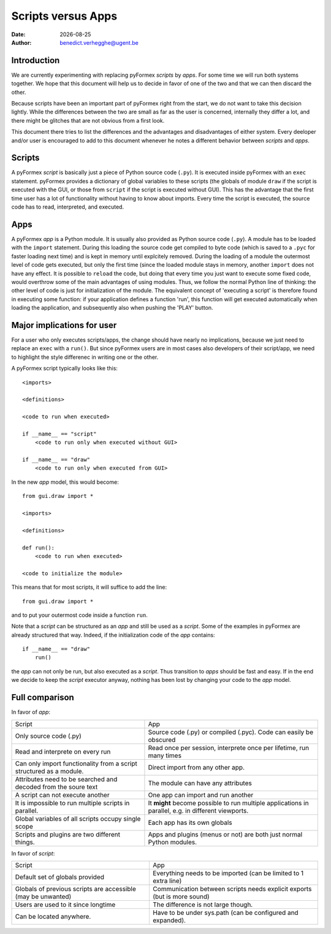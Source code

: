 .. $Id$   *- rst -*-

.. |date| date::

===================
Scripts versus Apps
===================
:Date: |date|
:Author: benedict.verhegghe@ugent.be

Introduction
------------

We are currently experimenting with replacing pyFormex *scripts* by *apps*.
For some time we will run both systems together. We hope that this document
will help us to decide in favor of one of the two and that we can then
discard the other.

Because scripts have been an important part of pyFormex right from the start,
we do not want to take this decision lightly. 
While the differences between the two are small as far as the user is concerned,
internally they differ a lot, and there might be glitches that are not obvious
from a first look.

This document there tries to list the differences and the advantages and 
disadvantages of either system. Every deeloper and/or user is encouraged
to add to this document whenever he notes a different behavior between
*scripts* and *apps*.


Scripts
-------

A pyFormex *script* is basically just a piece of Python source code (``.py``).
It is
executed inside pyFormex with an ``exec`` statement. pyFormex provides a
dictionary of global variables to these scripts (the globals of module ``draw``
if the script is executed with the GUI, or those from ``script`` if the script
is executed without GUI). This has the advantage that the first time user has
a lot of functionality without having to know about imports.
Every time the script is executed, the source code has to read, interpreted,
and executed. 


Apps
----

A pyFormex *app* is a Python module. It is usually also provided as Python
source code (``.py``). A module has to be loaded with the ``import`` statement. 
During this loading the source code get compiled to byte code (which is saved
to a ``.pyc`` for faster loading next time) and is kept in memory until
explcitely removed. During the loading of a module the outermost level of code
gets executed, but only the first time (since the loaded module stays in memory,
another ``import`` does not have any effect. It is possible to ``reload`` the
code, but doing that every time you just want to execute some fixed code,
would overthrow some of the main advantages of using modules. Thus, we follow
the normal Python line of thinking: the other level of code is just for 
initialization of the module. The equivalent concept of 'executing a script'
is therefore found in executing some function: if your application defines
a function 'run', this function will get executed automatically when loading
the application, and subsequently also when pushing the 'PLAY' button.

.. raw:: pdf

   PageBreak

Major implications for user
---------------------------

For a user who only executes scripts/apps, the change should have nearly no
implications, because we just need to replace an ``exec`` with a ``run()``.
But since pyFormex users are in most cases also developers of their script/app,
we need to highlight the style differenec in writing one or the other.

A pyFormex script typically looks like this::

  <imports>

  <definitions>
  
  <code to run when executed>
  
  if __name__ == "script"
      <code to run only when executed without GUI>
  
  if __name__ == "draw"
      <code to run only when executed from GUI>


In the new *app* model, this would become::

  from gui.draw import *

  <imports>

  <definitions>
  
  def run():
      <code to run when executed>
  
  <code to initialize the module>


This means that for most scripts, it will suffice to add the line::

  from gui.draw import *

and to put your outermost code inside a function ``run``. 

Note that a *script* can be structured as an *app* and still be used as
a *script*. Some of the examples in pyFormex are already structured that way.
Indeed, if the initialization code of the *app* contains::
  
  if __name__ == "draw"
      run()

the *app* can not only be run, but also executed as a *script*. Thus transition
to *apps* should be fast and easy. If in the end we decide to keep the *script* 
executor anyway, nothing has been lost by changing your code to the *app* model.


.. raw:: pdf

   PageBreak

Full comparison
---------------

In favor of *app*:

+-------------------------------------+---------------------------------------+
|         Script                      |            App                        |
+-------------------------------------+---------------------------------------+
| Only source code (.py)              | Source code (.py) or compiled (.pyc). |
|                                     | Code can easily be obscured           |
+-------------------------------------+---------------------------------------+
| Read and interprete on every run    | Read once per session, interprete     |
|                                     | once per lifetime, run many times     |
+-------------------------------------+---------------------------------------+
| Can only import functionality from  | Direct import from any other app.     |
| a script structured as a module.    |                                       |
+-------------------------------------+---------------------------------------+
| Attributes need to be searched and  | The module can have any attributes    |
| decoded from the soure text         |                                       |
+-------------------------------------+---------------------------------------+
| A script can not execute another    | One app can import and run another    |
+-------------------------------------+---------------------------------------+
| It is impossible to run multiple    | It **might** become possible to run   |
| scripts in parallel.                | multiple applications in parallel,    |
|                                     | e.g. in different viewports.          |
+-------------------------------------+---------------------------------------+
| Global variables of all scripts     | Each app has its own globals          |
| occupy single scope                 |                                       |
+-------------------------------------+---------------------------------------+
| Scripts and plugins are two         | Apps and plugins (menus or not) are   |
| different things.                   | both just normal Python modules.      |
+-------------------------------------+---------------------------------------+


In favor of *script*:

+-------------------------------------+---------------------------------------+
|         Script                      |            App                        |
+-------------------------------------+---------------------------------------+
| Default set of globals provided     | Everything needs to be imported       |
|                                     | (can be limited to 1 extra line)      |
+-------------------------------------+---------------------------------------+
| Globals of previous scripts are     | Communication between scripts needs   |
| accessible (may be unwanted)        | explicit exports (but is more sound)  |
+-------------------------------------+---------------------------------------+
| Users are used to it since longtime | The difference is not large though.   |
+-------------------------------------+---------------------------------------+
| Can be located anywhere.            | Have to be under sys.path (can be     |
|                                     | configured and expanded).             |
+-------------------------------------+---------------------------------------+


.. End

